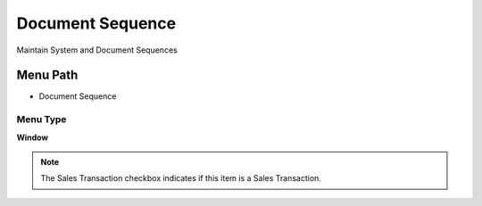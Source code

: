 
.. _functional-guide/menu/menu-document-sequence:

=================
Document Sequence
=================

Maintain System and Document Sequences

Menu Path
=========


* Document Sequence

Menu Type
---------
\ **Window**\ 

.. note::
    The Sales Transaction checkbox indicates if this item is a Sales Transaction.


.. seealso::
    :ref:`functional-guide/window/window-document-sequence`
